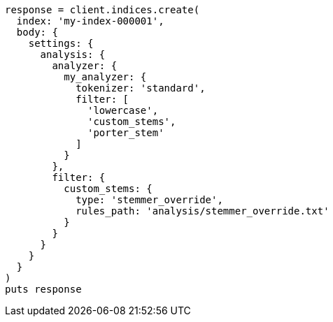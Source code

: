 [source, ruby]
----
response = client.indices.create(
  index: 'my-index-000001',
  body: {
    settings: {
      analysis: {
        analyzer: {
          my_analyzer: {
            tokenizer: 'standard',
            filter: [
              'lowercase',
              'custom_stems',
              'porter_stem'
            ]
          }
        },
        filter: {
          custom_stems: {
            type: 'stemmer_override',
            rules_path: 'analysis/stemmer_override.txt'
          }
        }
      }
    }
  }
)
puts response
----
